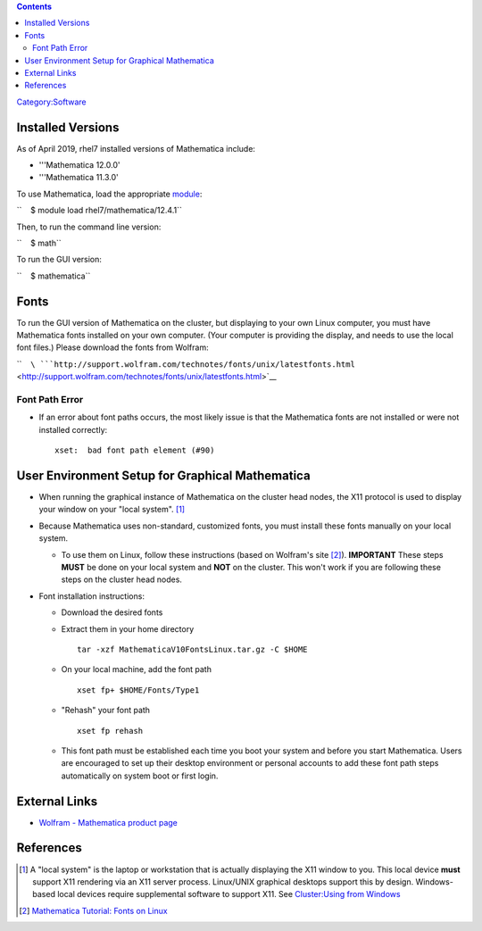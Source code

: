 .. contents::
   :depth: 3
..

`Category:Software </Category:Software>`__

Installed Versions
==================

As of April 2019, rhel7 installed versions of Mathematica include:

-  '''Mathematica 12.0.0'
-  '''Mathematica 11.3.0'

To use Mathematica, load the appropriate
`module </Quick_Start_Guide:Environment_Modules>`__:

``    $ module load rhel7/mathematica/12.4.1``

Then, to run the command line version:

``    $ math``

To run the GUI version:

``    $ mathematica``

Fonts
=====

To run the GUI version of Mathematica on the cluster, but displaying to
your own Linux computer, you must have Mathematica fonts installed on
your own computer. (Your computer is providing the display, and needs to
use the local font files.) Please download the fonts from Wolfram:

``    ``\ ```http://support.wolfram.com/technotes/fonts/unix/latestfonts.html`` <http://support.wolfram.com/technotes/fonts/unix/latestfonts.html>`__

Font Path Error
---------------

-  If an error about font paths occurs, the most likely issue is that
   the Mathematica fonts are not installed or were not installed
   correctly:

   ::

      xset:  bad font path element (#90)

User Environment Setup for Graphical Mathematica
================================================

-  When running the graphical instance of Mathematica on the cluster
   head nodes, the X11 protocol is used to display your window on your
   "local system". [1]_
-  Because Mathematica uses non-standard, customized fonts, you must
   install these fonts manually on your local system.

   -  To use them on Linux, follow these instructions (based on
      Wolfram's site [2]_). **IMPORTANT** These steps **MUST** be done
      on your local system and **NOT** on the cluster. This won't work
      if you are following these steps on the cluster head nodes.

-  Font installation instructions:

   -  Download the desired fonts
   -  Extract them in your home directory
      ::

         tar -xzf MathematicaV10FontsLinux.tar.gz -C $HOME

   -  On your local machine, add the font path
      ::

         xset fp+ $HOME/Fonts/Type1

   -  "Rehash" your font path
      ::

         xset fp rehash

   -  This font path must be established each time you boot your system
      and before you start Mathematica. Users are encouraged to set up
      their desktop environment or personal accounts to add these font
      path steps automatically on system boot or first login.

External Links
==============

-  `Wolfram - Mathematica product
   page <http://www.wolfram.com/mathematica/>`__

References
==========

.. raw:: html

   <references/>

.. [1]
   A "local system" is the laptop or workstation that is actually
   displaying the X11 window to you. This local device **must** support
   X11 rendering via an X11 server process. Linux/UNIX graphical
   desktops support this by design. Windows-based local devices require
   supplemental software to support X11. See `Cluster:Using from
   Windows </Cluster:Using_from_Windows>`__

.. [2]
   `Mathematica Tutorial: Fonts on
   Linux <http://reference.wolfram.com/mathematica/tutorial/FontsOnLinux.html>`__
